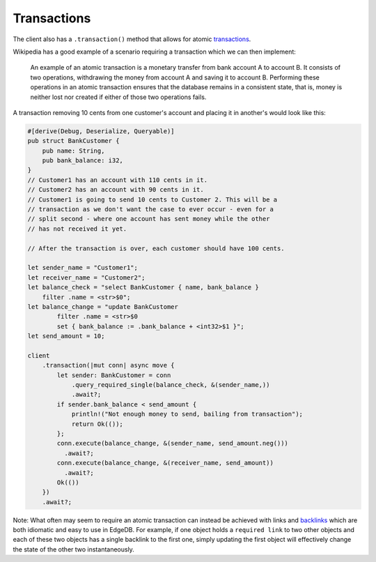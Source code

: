 .. _ref_rust_transactions:

Transactions
------------

The client also has a ``.transaction()`` method that
allows for atomic `transactions`_.

Wikipedia has a good example of a scenario requiring a transaction which we
can then implement:

.. pull-quote::

  An example of an atomic transaction is a monetary transfer from bank account
  A to account B. It consists of two operations, withdrawing the money from 
  account A and saving it to account B. Performing these operations in
  an atomic transaction ensures that the database remains in a consistent
  state, that is, money is neither lost nor created if either of those two
  operations fails.

A transaction removing 10 cents from one customer's account and placing it in
another's would look like this:

.. code-block:: rust

  #[derive(Debug, Deserialize, Queryable)]
  pub struct BankCustomer {
      pub name: String,
      pub bank_balance: i32,
  }
  // Customer1 has an account with 110 cents in it.
  // Customer2 has an account with 90 cents in it.
  // Customer1 is going to send 10 cents to Customer 2. This will be a 
  // transaction as we don't want the case to ever occur - even for a 
  // split second - where one account has sent money while the other 
  // has not received it yet.

  // After the transaction is over, each customer should have 100 cents.

  let sender_name = "Customer1";
  let receiver_name = "Customer2";
  let balance_check = "select BankCustomer { name, bank_balance } 
      filter .name = <str>$0";
  let balance_change = "update BankCustomer 
          filter .name = <str>$0
          set { bank_balance := .bank_balance + <int32>$1 }";
  let send_amount = 10;

  client
      .transaction(|mut conn| async move {
          let sender: BankCustomer = conn
              .query_required_single(balance_check, &(sender_name,))
              .await?;
          if sender.bank_balance < send_amount {
              println!("Not enough money to send, bailing from transaction");
              return Ok(());
          };
          conn.execute(balance_change, &(sender_name, send_amount.neg()))
            .await?;
          conn.execute(balance_change, &(receiver_name, send_amount))
            .await?;
          Ok(())
      })
      .await?;

Note: What often may seem to require an atomic transaction can instead
be achieved with links and `backlinks`_ which are both idiomatic and easy
to use in EdgeDB. For example, if one object holds a ``required link`` to
two other objects and each of these two objects has a single backlink to
the first one, simply updating the first object will effectively change
the state of the other two instantaneously.

.. _`backlinks`: https://www.edgedb.com/docs/edgeql/paths#backlinks
.. _`transactions`: https://www.edgedb.com/docs/edgeql/transactions